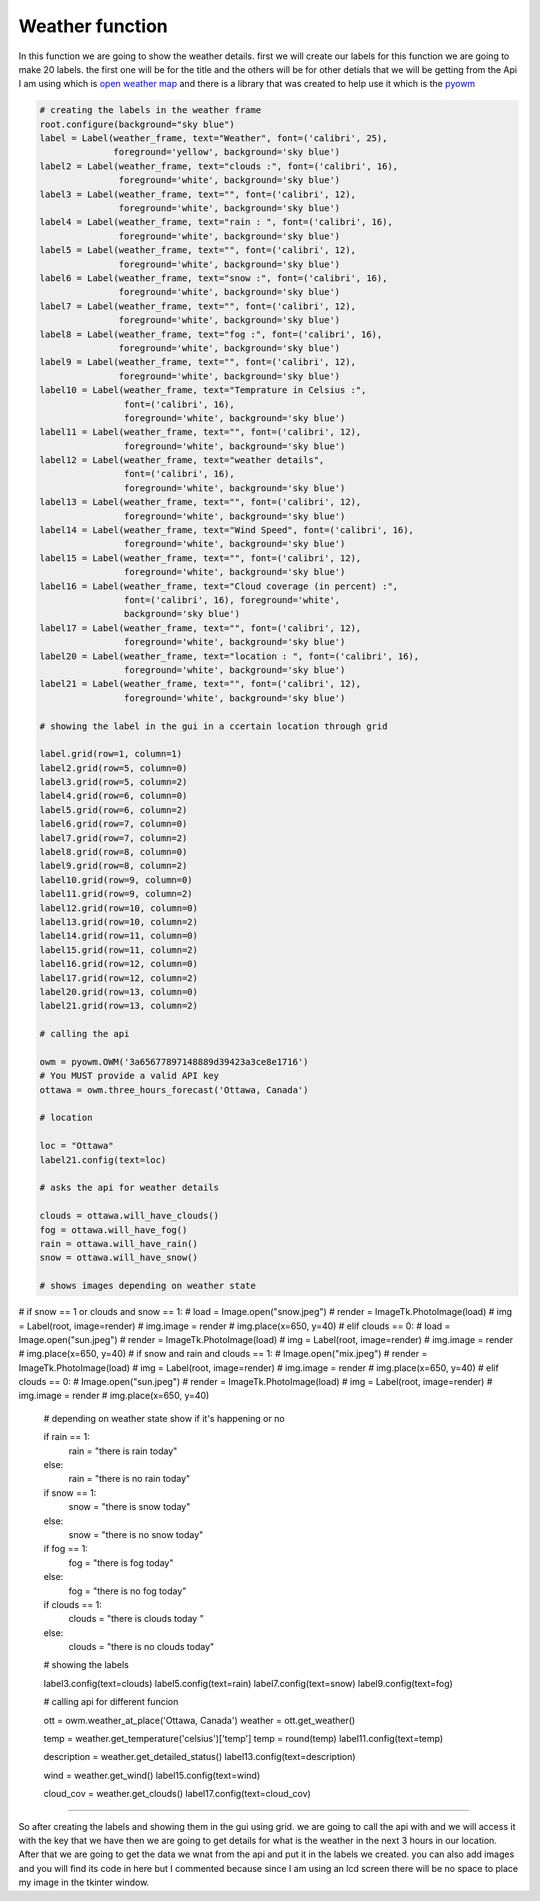 .. Weather:

Weather function
==========

In this function we are going to show the weather details. first we will create our labels for this function we are going to make 20 labels. the first one will be for the title and the others will be for other detials that we will be getting from the Api I am using which is `open weather map <https://openweathermap.org/>`_ and there is a library that was created to help use it which is the `pyowm <https://pyowm.readthedocs.io/en/latest/>`_

.. code-block:: python
    
    
    # creating the labels in the weather frame
    root.configure(background="sky blue")
    label = Label(weather_frame, text="Weather", font=('calibri', 25),
                  foreground='yellow', background='sky blue')
    label2 = Label(weather_frame, text="clouds :", font=('calibri', 16),
                   foreground='white', background='sky blue')
    label3 = Label(weather_frame, text="", font=('calibri', 12),
                   foreground='white', background='sky blue')
    label4 = Label(weather_frame, text="rain : ", font=('calibri', 16),
                   foreground='white', background='sky blue')
    label5 = Label(weather_frame, text="", font=('calibri', 12),
                   foreground='white', background='sky blue')
    label6 = Label(weather_frame, text="snow :", font=('calibri', 16),
                   foreground='white', background='sky blue')
    label7 = Label(weather_frame, text="", font=('calibri', 12),
                   foreground='white', background='sky blue')
    label8 = Label(weather_frame, text="fog :", font=('calibri', 16),
                   foreground='white', background='sky blue')
    label9 = Label(weather_frame, text="", font=('calibri', 12),
                   foreground='white', background='sky blue')
    label10 = Label(weather_frame, text="Temprature in Celsius :",
                    font=('calibri', 16),
                    foreground='white', background='sky blue')
    label11 = Label(weather_frame, text="", font=('calibri', 12),
                    foreground='white', background='sky blue')
    label12 = Label(weather_frame, text="weather details",
                    font=('calibri', 16),
                    foreground='white', background='sky blue')
    label13 = Label(weather_frame, text="", font=('calibri', 12),
                    foreground='white', background='sky blue')
    label14 = Label(weather_frame, text="Wind Speed", font=('calibri', 16),
                    foreground='white', background='sky blue')
    label15 = Label(weather_frame, text="", font=('calibri', 12),
                    foreground='white', background='sky blue')
    label16 = Label(weather_frame, text="Cloud coverage (in percent) :",
                    font=('calibri', 16), foreground='white',
                    background='sky blue')
    label17 = Label(weather_frame, text="", font=('calibri', 12),
                    foreground='white', background='sky blue')
    label20 = Label(weather_frame, text="location : ", font=('calibri', 16),
                    foreground='white', background='sky blue')
    label21 = Label(weather_frame, text="", font=('calibri', 12),
                    foreground='white', background='sky blue')

    # showing the label in the gui in a ccertain location through grid

    label.grid(row=1, column=1)
    label2.grid(row=5, column=0)
    label3.grid(row=5, column=2)
    label4.grid(row=6, column=0)
    label5.grid(row=6, column=2)
    label6.grid(row=7, column=0)
    label7.grid(row=7, column=2)
    label8.grid(row=8, column=0)
    label9.grid(row=8, column=2)
    label10.grid(row=9, column=0)
    label11.grid(row=9, column=2)
    label12.grid(row=10, column=0)
    label13.grid(row=10, column=2)
    label14.grid(row=11, column=0)
    label15.grid(row=11, column=2)
    label16.grid(row=12, column=0)
    label17.grid(row=12, column=2)
    label20.grid(row=13, column=0)
    label21.grid(row=13, column=2)

    # calling the api

    owm = pyowm.OWM('3a65677897148889d39423a3ce8e1716')
    # You MUST provide a valid API key
    ottawa = owm.three_hours_forecast('Ottawa, Canada')

    # location

    loc = "Ottawa"
    label21.config(text=loc)

    # asks the api for weather details

    clouds = ottawa.will_have_clouds()
    fog = ottawa.will_have_fog()
    rain = ottawa.will_have_rain()
    snow = ottawa.will_have_snow()

    # shows images depending on weather state

#    if snow == 1 or clouds and snow == 1:
#        load = Image.open("snow.jpeg")
#        render = ImageTk.PhotoImage(load)
#        img = Label(root, image=render)
#        img.image = render
#        img.place(x=650, y=40)
#    elif clouds == 0:
#        load = Image.open("sun.jpeg")
#        render = ImageTk.PhotoImage(load)
#        img = Label(root, image=render)
#        img.image = render
#        img.place(x=650, y=40)
#    if snow and rain and clouds == 1:
#        Image.open("mix.jpeg")
#        render = ImageTk.PhotoImage(load)
#        img = Label(root, image=render)
#        img.image = render
#        img.place(x=650, y=40)
#    elif clouds == 0:
#        Image.open("sun.jpeg")
#        render = ImageTk.PhotoImage(load)
#        img = Label(root, image=render)
#        img.image = render
#        img.place(x=650, y=40)
    # depending on weather state show if it's happening or no

    if rain == 1:
        rain = "there is rain today"
    else:
        rain = "there is no rain today"
    if snow == 1:
        snow = "there is snow today"
    else:
        snow = "there is no snow today"
    if fog == 1:
        fog = "there is fog today"
    else:
        fog = "there is no fog today"
    if clouds == 1:
        clouds = "there is clouds today "
    else:
        clouds = "there is no clouds today"

    # showing the labels

    label3.config(text=clouds)
    label5.config(text=rain)
    label7.config(text=snow)
    label9.config(text=fog)

    # calling api for different funcion

    ott = owm.weather_at_place('Ottawa, Canada')
    weather = ott.get_weather()

    temp = weather.get_temperature('celsius')['temp']
    temp = round(temp)
    label11.config(text=temp)

    description = weather.get_detailed_status()
    label13.config(text=description)

    wind = weather.get_wind()
    label15.config(text=wind)

    cloud_cov = weather.get_clouds()
    label17.config(text=cloud_cov)
=========

So after creating the labels and showing them in the gui using grid. we are going to call the api with and we will access it with the key that we have then we are going to get details for what is the weather in the next 3 hours in our location. After that we are going to get the data we wnat from the api and put it in the labels we created. you can also add images and you will find its code in here but I commented because since I am using an lcd screen there will be no space to place my image in the tkinter window.
